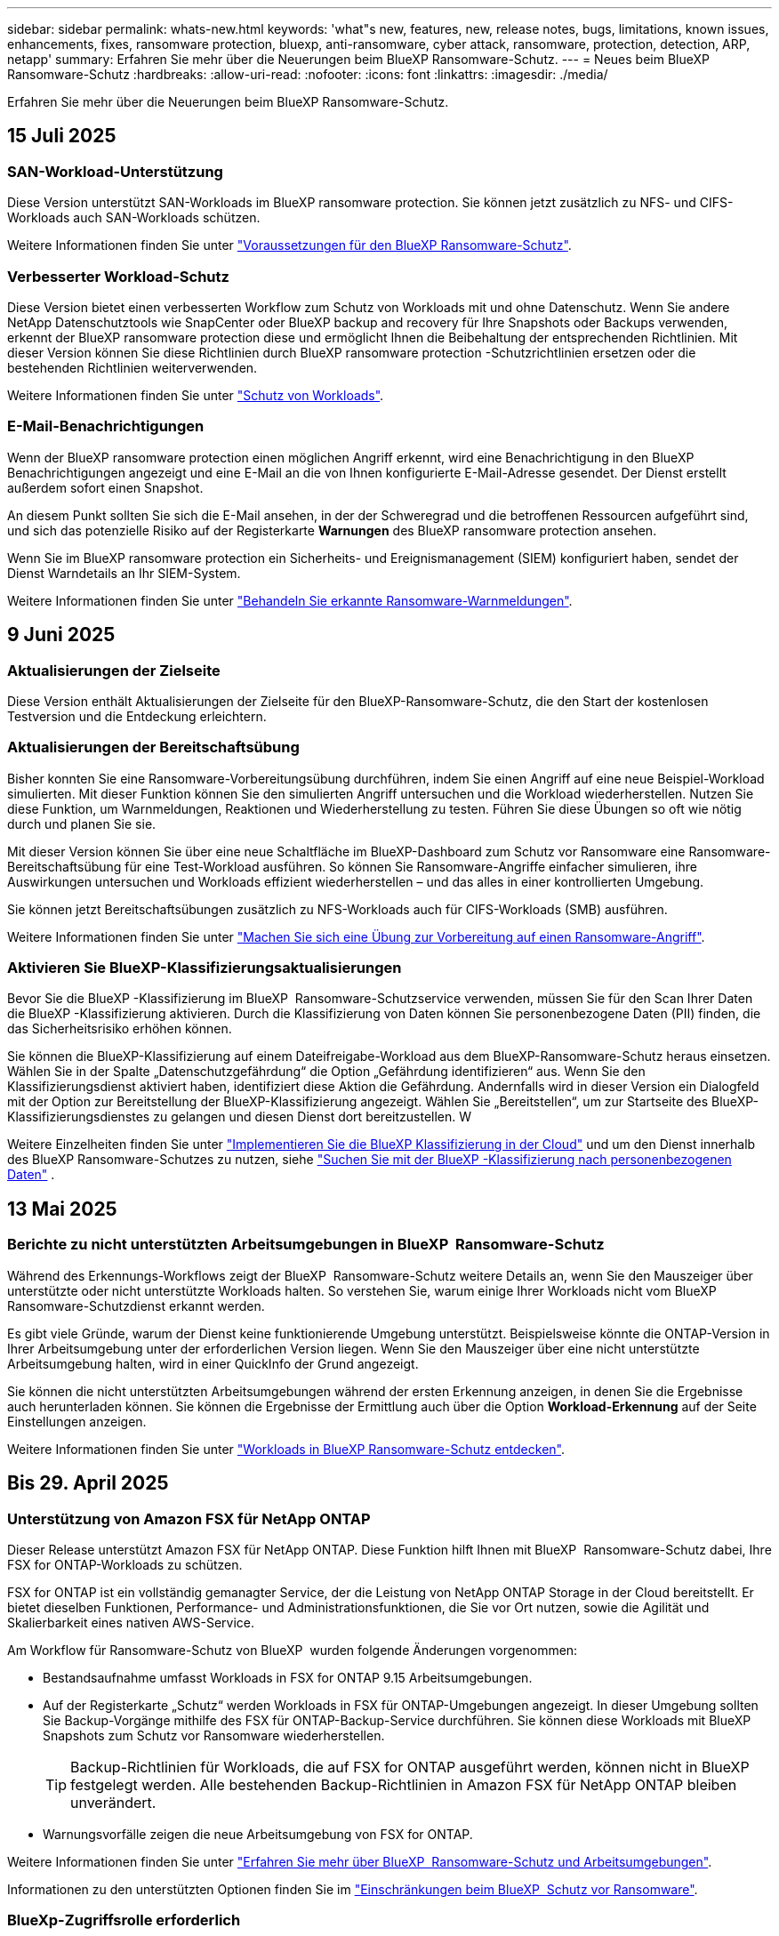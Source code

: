 ---
sidebar: sidebar 
permalink: whats-new.html 
keywords: 'what"s new, features, new, release notes, bugs, limitations, known issues, enhancements, fixes, ransomware protection, bluexp, anti-ransomware, cyber attack, ransomware, protection, detection, ARP, netapp' 
summary: Erfahren Sie mehr über die Neuerungen beim BlueXP Ransomware-Schutz. 
---
= Neues beim BlueXP  Ransomware-Schutz
:hardbreaks:
:allow-uri-read: 
:nofooter: 
:icons: font
:linkattrs: 
:imagesdir: ./media/


[role="lead"]
Erfahren Sie mehr über die Neuerungen beim BlueXP Ransomware-Schutz.



== 15 Juli 2025



=== SAN-Workload-Unterstützung

Diese Version unterstützt SAN-Workloads im BlueXP ransomware protection. Sie können jetzt zusätzlich zu NFS- und CIFS-Workloads auch SAN-Workloads schützen.

Weitere Informationen finden Sie unter link:https://docs.netapp.com/us-en/bluexp-ransomware-protection/rp-start-prerequisites.html["Voraussetzungen für den BlueXP Ransomware-Schutz"].



=== Verbesserter Workload-Schutz

Diese Version bietet einen verbesserten Workflow zum Schutz von Workloads mit und ohne Datenschutz. Wenn Sie andere NetApp Datenschutztools wie SnapCenter oder BlueXP backup and recovery für Ihre Snapshots oder Backups verwenden, erkennt der BlueXP ransomware protection diese und ermöglicht Ihnen die Beibehaltung der entsprechenden Richtlinien. Mit dieser Version können Sie diese Richtlinien durch BlueXP ransomware protection -Schutzrichtlinien ersetzen oder die bestehenden Richtlinien weiterverwenden.

Weitere Informationen finden Sie unter https://docs.netapp.com/us-en/bluexp-ransomware-protection/rp-use-protect.html["Schutz von Workloads"].



=== E-Mail-Benachrichtigungen

Wenn der BlueXP ransomware protection einen möglichen Angriff erkennt, wird eine Benachrichtigung in den BlueXP Benachrichtigungen angezeigt und eine E-Mail an die von Ihnen konfigurierte E-Mail-Adresse gesendet. Der Dienst erstellt außerdem sofort einen Snapshot.

An diesem Punkt sollten Sie sich die E-Mail ansehen, in der der Schweregrad und die betroffenen Ressourcen aufgeführt sind, und sich das potenzielle Risiko auf der Registerkarte *Warnungen* des BlueXP ransomware protection ansehen.

Wenn Sie im BlueXP ransomware protection ein Sicherheits- und Ereignismanagement (SIEM) konfiguriert haben, sendet der Dienst Warndetails an Ihr SIEM-System.

Weitere Informationen finden Sie unter https://docs.netapp.com/us-en/bluexp-ransomware-protection/rp-use-alert.html["Behandeln Sie erkannte Ransomware-Warnmeldungen"].



== 9 Juni 2025



=== Aktualisierungen der Zielseite

Diese Version enthält Aktualisierungen der Zielseite für den BlueXP-Ransomware-Schutz, die den Start der kostenlosen Testversion und die Entdeckung erleichtern.



=== Aktualisierungen der Bereitschaftsübung

Bisher konnten Sie eine Ransomware-Vorbereitungsübung durchführen, indem Sie einen Angriff auf eine neue Beispiel-Workload simulierten. Mit dieser Funktion können Sie den simulierten Angriff untersuchen und die Workload wiederherstellen. Nutzen Sie diese Funktion, um Warnmeldungen, Reaktionen und Wiederherstellung zu testen. Führen Sie diese Übungen so oft wie nötig durch und planen Sie sie.

Mit dieser Version können Sie über eine neue Schaltfläche im BlueXP-Dashboard zum Schutz vor Ransomware eine Ransomware-Bereitschaftsübung für eine Test-Workload ausführen. So können Sie Ransomware-Angriffe einfacher simulieren, ihre Auswirkungen untersuchen und Workloads effizient wiederherstellen – und das alles in einer kontrollierten Umgebung.

Sie können jetzt Bereitschaftsübungen zusätzlich zu NFS-Workloads auch für CIFS-Workloads (SMB) ausführen.

Weitere Informationen finden Sie unter https://docs.netapp.com/us-en/bluexp-ransomware-protection/rp-start-simulate.html["Machen Sie sich eine Übung zur Vorbereitung auf einen Ransomware-Angriff"].



=== Aktivieren Sie BlueXP-Klassifizierungsaktualisierungen

Bevor Sie die BlueXP -Klassifizierung im BlueXP  Ransomware-Schutzservice verwenden, müssen Sie für den Scan Ihrer Daten die BlueXP -Klassifizierung aktivieren. Durch die Klassifizierung von Daten können Sie personenbezogene Daten (PII) finden, die das Sicherheitsrisiko erhöhen können.

Sie können die BlueXP-Klassifizierung auf einem Dateifreigabe-Workload aus dem BlueXP-Ransomware-Schutz heraus einsetzen. Wählen Sie in der Spalte „Datenschutzgefährdung“ die Option „Gefährdung identifizieren“ aus. Wenn Sie den Klassifizierungsdienst aktiviert haben, identifiziert diese Aktion die Gefährdung. Andernfalls wird in dieser Version ein Dialogfeld mit der Option zur Bereitstellung der BlueXP-Klassifizierung angezeigt. Wählen Sie „Bereitstellen“, um zur Startseite des BlueXP-Klassifizierungsdienstes zu gelangen und diesen Dienst dort bereitzustellen. W

Weitere Einzelheiten finden Sie unter  https://docs.netapp.com/us-en/bluexp-classification/task-deploy-cloud-compliance.html["Implementieren Sie die BlueXP Klassifizierung in der Cloud"^] und um den Dienst innerhalb des BlueXP Ransomware-Schutzes zu nutzen, siehe  https://docs.netapp.com/us-en/bluexp-ransomware-protection/rp-use-protect-classify.html["Suchen Sie mit der BlueXP -Klassifizierung nach personenbezogenen Daten"] .



== 13 Mai 2025



=== Berichte zu nicht unterstützten Arbeitsumgebungen in BlueXP  Ransomware-Schutz

Während des Erkennungs-Workflows zeigt der BlueXP  Ransomware-Schutz weitere Details an, wenn Sie den Mauszeiger über unterstützte oder nicht unterstützte Workloads halten. So verstehen Sie, warum einige Ihrer Workloads nicht vom BlueXP  Ransomware-Schutzdienst erkannt werden.

Es gibt viele Gründe, warum der Dienst keine funktionierende Umgebung unterstützt. Beispielsweise könnte die ONTAP-Version in Ihrer Arbeitsumgebung unter der erforderlichen Version liegen. Wenn Sie den Mauszeiger über eine nicht unterstützte Arbeitsumgebung halten, wird in einer QuickInfo der Grund angezeigt.

Sie können die nicht unterstützten Arbeitsumgebungen während der ersten Erkennung anzeigen, in denen Sie die Ergebnisse auch herunterladen können. Sie können die Ergebnisse der Ermittlung auch über die Option *Workload-Erkennung* auf der Seite Einstellungen anzeigen.

Weitere Informationen finden Sie unter https://docs.netapp.com/us-en/bluexp-ransomware-protection/rp-start-discover.html["Workloads in BlueXP Ransomware-Schutz entdecken"].



== Bis 29. April 2025



=== Unterstützung von Amazon FSX für NetApp ONTAP

Dieser Release unterstützt Amazon FSX für NetApp ONTAP. Diese Funktion hilft Ihnen mit BlueXP  Ransomware-Schutz dabei, Ihre FSX for ONTAP-Workloads zu schützen.

FSX for ONTAP ist ein vollständig gemanagter Service, der die Leistung von NetApp ONTAP Storage in der Cloud bereitstellt. Er bietet dieselben Funktionen, Performance- und Administrationsfunktionen, die Sie vor Ort nutzen, sowie die Agilität und Skalierbarkeit eines nativen AWS-Service.

Am Workflow für Ransomware-Schutz von BlueXP  wurden folgende Änderungen vorgenommen:

* Bestandsaufnahme umfasst Workloads in FSX for ONTAP 9.15 Arbeitsumgebungen.
* Auf der Registerkarte „Schutz“ werden Workloads in FSX für ONTAP-Umgebungen angezeigt. In dieser Umgebung sollten Sie Backup-Vorgänge mithilfe des FSX für ONTAP-Backup-Service durchführen. Sie können diese Workloads mit BlueXP  Snapshots zum Schutz vor Ransomware wiederherstellen.
+

TIP: Backup-Richtlinien für Workloads, die auf FSX for ONTAP ausgeführt werden, können nicht in BlueXP  festgelegt werden. Alle bestehenden Backup-Richtlinien in Amazon FSX für NetApp ONTAP bleiben unverändert.

* Warnungsvorfälle zeigen die neue Arbeitsumgebung von FSX for ONTAP.


Weitere Informationen finden Sie unter https://docs.netapp.com/us-en/bluexp-ransomware-protection/concept-ransomware-protection.html["Erfahren Sie mehr über BlueXP  Ransomware-Schutz und Arbeitsumgebungen"].

Informationen zu den unterstützten Optionen finden Sie im https://docs.netapp.com/us-en/bluexp-ransomware-protection/rp-reference-limitations.html["Einschränkungen beim BlueXP  Schutz vor Ransomware"].



=== BlueXp-Zugriffsrolle erforderlich

Sie benötigen jetzt eine der folgenden Zugriffsrollen, um den BlueXP-Ransomware-Schutz anzuzeigen, zu erkennen oder zu verwalten: Organisationsadministrator, Ordner- oder Projektadministrator, Ransomware-Schutzadministrator oder Ransomware-Schutz-Betrachter.

https://docs.netapp.com/us-en/bluexp-setup-admin/reference-iam-predefined-roles.html["Erfahren Sie mehr über BlueXP-Zugriffsrollen für alle Dienste"^].



== Bis 14. April 2025



=== Bereitschaftsberichte

Mit dieser Version können Sie sich detaillierte Berichte zur Bereitschaft von Ransomware-Angriffen ansehen. Mit einer Bereitschaftsübung können Sie einen Ransomware-Angriff auf einen neu erstellten Beispiel-Workload simulieren. Untersuchen Sie dann den simulierten Angriff und stellen Sie den Proben-Workload wieder her. Diese Funktion hilft Ihnen dabei, sich im Falle eines echten Ransomware-Angriffs auf Sie vorzubereiten, indem Sie Warnmeldungs-, Reaktions- und Recovery-Prozesse testen.

Weitere Informationen finden Sie unter https://docs.netapp.com/us-en/bluexp-ransomware-protection/rp-start-simulate.html["Machen Sie sich eine Übung zur Vorbereitung auf einen Ransomware-Angriff"].



=== Neue Rollen und Berechtigungen für die rollenbasierte Zugriffssteuerung

Bisher können Sie Benutzern Rollen und Berechtigungen basierend auf ihren Verantwortlichkeiten zuweisen, sodass Sie den Benutzerzugriff auf BlueXP  Ransomware-Schutz besser managen können. Mit dieser Version gibt es zwei neue Rollen speziell für den BlueXP  Ransomware-Schutz mit aktualisierten Berechtigungen. Die neuen Rollen sind:

* Administrator für Ransomware-Schutz
* Viewer für Ransomware-Schutz


Weitere Informationen zu Berechtigungen finden Sie unter https://docs.netapp.com/us-en/bluexp-ransomware-protection/rp-reference-roles.html["BlueXP  Ransomware-Schutz, rollenbasierter Zugriff auf Funktionen"].



=== Zahlungsverbesserungen

Diese Version enthält mehrere Verbesserungen am Zahlungsprozess.

Weitere Informationen finden Sie unter https://docs.netapp.com/us-en/bluexp-ransomware-protection/rp-start-licenses.html["Einrichten von Lizenz- und Zahlungsoptionen"].



== 10 März 2025



=== Simulieren Sie einen Angriff und reagieren Sie darauf

Mit dieser Version können Sie einen Ransomware-Angriff simulieren, um Ihre Reaktion auf eine Ransomware-Warnung zu testen. Diese Funktion hilft Ihnen dabei, sich im Falle eines echten Ransomware-Angriffs auf Sie vorzubereiten, indem Sie Warnmeldungs-, Reaktions- und Recovery-Prozesse testen.

Weitere Informationen finden Sie unter https://docs.netapp.com/us-en/bluexp-ransomware-protection/rp-start-simulate.html["Machen Sie sich eine Übung zur Vorbereitung auf einen Ransomware-Angriff"].



=== Verbesserungen am Ermittlungsprozess

Diese Version enthält Verbesserungen an den Prozessen zur selektiven Bestandsaufnahme und erneuten Bestandsaufnahme:

* Mit diesem Release können Sie neu erstellte Workloads erkennen, die den zuvor ausgewählten Arbeitsumgebungen hinzugefügt wurden.
* Sie können in dieser Version auch _New_ Arbeitsumgebungen auswählen. Diese Funktion unterstützt Sie beim Schutz neuer Workloads, die zu Ihrer Umgebung hinzugefügt werden.
* Sie können diese Erkennungsprozesse während des Erkennungsvorgangs zunächst oder über die Option Einstellungen durchführen.


Weitere Informationen finden Sie unter https://docs.netapp.com/us-en/bluexp-ransomware-protection/rp-start-discover.html["Ermittlung neu erstellter Workloads für zuvor ausgewählte Arbeitsumgebungen"] und https://docs.netapp.com/us-en/bluexp-ransomware-protection/rp-use-settings.html["Konfigurieren Sie Funktionen mit der Option Einstellungen"].



=== Warnmeldungen werden ausgegeben, wenn eine hohe Verschlüsselung erkannt wird

Mit dieser Version können Sie Warnmeldungen anzeigen, wenn eine hohe Verschlüsselung bei Ihren Workloads erkannt wird, selbst ohne Änderungen an der Dateierweiterung. Diese Funktion, die ARP-KI (ONTAP Autonomous Ransomware Protection) nutzt, hilft Ihnen bei der Ermittlung von Workloads, die dem Risiko von Ransomware-Angriffen ausgesetzt sind. Verwenden Sie diese Funktion, und laden Sie die gesamte Liste der betroffenen Dateien mit oder ohne Erweiterungsänderungen herunter.

Weitere Informationen finden Sie unter https://docs.netapp.com/us-en/bluexp-ransomware-protection/rp-use-alert.html["Reagieren Sie auf einen erkannten Ransomware-Alarm"].



== Bis 16. Dezember 2024



=== Erkennen von ungewöhnlichem Benutzerverhalten mit Data Infrastructure Insights Storage Workload Security

Mit dieser Version können Sie Storage Workload Security von Data Infrastructure Insights verwenden, um ungewöhnliches Benutzerverhalten in Ihren Storage-Workloads zu erkennen. Diese Funktion hilft Ihnen dabei, potenzielle Sicherheitsbedrohungen zu erkennen und potenziell böswillige Benutzer zu blockieren, um Ihre Daten zu schützen.

Weitere Informationen finden Sie unter https://docs.netapp.com/us-en/bluexp-ransomware-protection/rp-use-alert.html["Reagieren Sie auf einen erkannten Ransomware-Alarm"].

Bevor Sie Data Infrastructure Insights Storage Workload Security zur Erkennung von ungewöhnlichem Benutzerverhalten verwenden, müssen Sie die Option über die Option BlueXP  Ransomware Protection *Settings* konfigurieren.

Siehe https://docs.netapp.com/us-en/bluexp-ransomware-protection/rp-use-settings.html["Konfigurieren Sie BlueXP Ransomware-Schutzeinstellungen"].



=== Wählen Sie die zu erdeckende und zu schützende Workloads aus

Mit dieser Version können Sie nun Folgendes tun:

* Wählen Sie in jedem Connector die Arbeitsumgebungen aus, in denen Sie Workloads erkennen möchten. Diese Funktion könnte für Sie von Vorteil sein, wenn Sie bestimmte Workloads in Ihrer Umgebung schützen möchten und keine anderen.
* Während der Workload-Erkennung können Sie die automatische Erkennung von Workloads pro Connector aktivieren. Mit dieser Funktion können Sie die Workloads auswählen, die Sie schützen möchten.
* Ermittlung neu erstellter Workloads für zuvor ausgewählte Arbeitsumgebungen.


Siehe https://docs.netapp.com/us-en/bluexp-ransomware-protection/rp-start-discover.html["Workloads erkennen"].



== Bis 7. November 2024



=== Datenklassifizierung ermöglichen und nach personenbezogenen Informationen suchen

Mit dieser Version können Sie BlueXP  Classification aktivieren, eine Kernkomponente der BlueXP  Produktfamilie, um Daten in Ihren File Share-Workloads zu scannen und zu klassifizieren. Durch die Klassifizierung von Daten können Sie ermitteln, ob Ihre Daten personenbezogene oder private Informationen umfassen, was zu höheren Sicherheitsrisiken führen kann. Dieser Prozess wirkt sich auch auf die Workload-Bedeutung aus und hilft Ihnen, dafür zu sorgen, dass Sie Ihre Workloads mit dem richtigen Schutzniveau schützen.

Das Scannen nach PII-Daten in BlueXP -Ransomware-Schutz ist für Kunden, die die BlueXP -Klassifizierung implementiert haben, in der Regel verfügbar. Die BlueXP -Klassifizierung ist als Teil der BlueXP  Plattform ohne Zusatzkosten verfügbar und kann vor Ort oder in der Cloud des Kunden bereitgestellt werden.

Siehe https://docs.netapp.com/us-en/bluexp-ransomware-protection/rp-use-settings.html["Konfigurieren Sie BlueXP Ransomware-Schutzeinstellungen"].

Um den Scanvorgang zu starten, klicken Sie auf der Seite Schutz in der Spalte Datenschutz auf *Belichtung identifizieren*.

https://docs.netapp.com/us-en/bluexp-ransomware-protection/rp-use-protect-classify.html["Scannen Sie nach personenbezogenen, sensiblen Daten mit BlueXP -Klassifizierung"].



=== Integration von SIEM in Microsoft Sentinel

Mit Microsoft Sentinel können Sie jetzt Daten an Ihr Sicherheits- und Ereignismanagementsystem (SIEM) senden, um Bedrohungen zu analysieren und zu erkennen. Bisher können Sie den AWS Security Hub oder Splunk Cloud als SIEM auswählen.

https://docs.netapp.com/us-en/bluexp-ransomware-protection/rp-use-settings.html["Erfahren Sie mehr über die Konfiguration der BlueXP  Ransomware-Schutzeinstellungen"].



=== Kostenlose Testversion jetzt 30 Tage

Mit dieser Version haben neue Implementierungen von BlueXP  Ransomware-Schutz jetzt 30 Tage für eine kostenlose Testversion. Zuvor hatte BlueXP  Ransomware-Schutz 90 Tage als kostenlose Testversion zur Verfügung gestellt. Wenn Sie bereits in der 90-Tage-Testversion sind, wird dieses Angebot für die 90 Tage fortgesetzt.



=== Stellen Sie für Podman Applikations-Workloads auf Dateiebene wieder her

Bevor Sie einen Applikations-Workload auf Dateiebene wiederherstellen, können Sie nun eine Liste der Dateien anzeigen, die möglicherweise von einem Angriff betroffen waren, und diejenigen identifizieren, die wiederhergestellt werden sollen. Wenn die BlueXP -Konnektoren in einer Organisation (zuvor ein Konto) Podman verwendet haben, wurde diese Funktion zuvor deaktiviert. Es ist jetzt für Podman aktiviert. Sie können über den Ransomware-Schutz von BlueXP die wiederherzustellenden Dateien auswählen, eine CSV-Datei hochladen, in der alle von einer Warnmeldung betroffenen Dateien aufgeführt sind, oder manuell ermitteln, welche Dateien wiederhergestellt werden sollen.

https://docs.netapp.com/us-en/bluexp-ransomware-protection/rp-use-recover.html["Erfahren Sie mehr über die Wiederherstellung nach einem Ransomware-Angriff"].



== 30 September 2024



=== Individuelle Gruppierung von File Share-Workloads

Mit dieser Version können Sie nun Dateifreigaben in Gruppen gruppieren, um den Schutz Ihres Datenbestands zu erleichtern. Der Service kann alle Volumes einer Gruppe gleichzeitig schützen. Bisher mussten Sie jedes Volume separat schützen.

https://docs.netapp.com/us-en/bluexp-ransomware-protection/rp-use-protect.html["Erfahren Sie mehr über das Gruppieren von File Share-Workloads in Strategien zum Schutz vor Ransomware"].



== 2 September 2024



=== Sicherheitsrisikobewertung von Digital Advisor

Der Schutz vor Ransomware von BlueXP  sammelt jetzt Informationen über hohe und kritische Sicherheitsrisiken in Verbindung mit einem Cluster aus dem digitalen Berater von NetApp. Wenn ein Risiko gefunden wird, bietet der BlueXP  Ransomware-Schutz eine Empfehlung im Dashboard-Bereich *Empfohlene Aktionen*: "Behebt eine bekannte Sicherheitslücke auf dem Cluster-<name>." Klicken Sie in der Empfehlung im Dashboard auf *Überprüfen und beheben*, um Digital Advisor und einen CVE-Artikel (Common Vulnerability & Exposure) zu überprüfen, um das Sicherheitsrisiko zu beheben. Wenn mehrere Sicherheitsrisiken bestehen, lesen Sie die Informationen in Digital Advisor.

Siehe https://docs.netapp.com/us-en/active-iq/index.html["Digital Advisor Dokumentation"^].



=== Backup auf der Google Cloud Platform

Mit diesem Release können Sie ein Backup-Ziel auf einen Bucket von Google Cloud Platform festlegen. Bisher konnten Sie Sicherungsziele nur zu NetApp StorageGRID, Amazon Web Services und Microsoft Azure hinzufügen.

https://docs.netapp.com/us-en/bluexp-ransomware-protection/rp-use-settings.html["Erfahren Sie mehr über die Konfiguration der BlueXP  Ransomware-Schutzeinstellungen"].



=== Unterstützung für die Google Cloud Platform

Der Service unterstützt jetzt Cloud Volumes ONTAP für die Google Cloud Platform für Storage-Sicherung. Bisher wurde für den Service nur Cloud Volumes ONTAP für Amazon Web Services und Microsoft Azure zusammen mit einem lokalen NAS unterstützt.

https://docs.netapp.com/us-en/bluexp-ransomware-protection/concept-ransomware-protection.html["Informieren Sie sich über BlueXP  Ransomware-Schutz und unterstützte Datenquellen, Backup-Ziele und Arbeitsumgebungen"].



=== Rollenbasierte Zugriffssteuerung

Mithilfe rollenbasierter Zugriffssteuerung (Role Based Access Control, RBAC) können Sie den Zugriff auf bestimmte Aktivitäten jetzt einschränken. BlueXP  Ransomware-Schutz verwendet zwei Rollen aus BlueXP : BlueXP -Konto-Administrator und nicht-Konto-Administrator (Viewer).

Weitere Informationen zu den Aktionen, die jede Rolle ausführen kann, finden Sie unter https://docs.netapp.com/us-en/bluexp-ransomware-protection/rp-reference-roles.html["Rollenbasierte Zugriffssteuerung: Privileges"].



== 5 August 2024



=== Bedrohungserkennung mit Splunk Cloud

Sie können automatisch Daten an Ihr Sicherheits- und Event-Management-System (SIEM) senden, um Bedrohungen zu analysieren und zu erkennen. Bei früheren Versionen konnten Sie nur den AWS Security Hub als SIEM auswählen. In dieser Version können Sie den AWS Security Hub oder Splunk Cloud als SIEM auswählen.

https://docs.netapp.com/us-en/bluexp-ransomware-protection/rp-use-settings.html["Erfahren Sie mehr über die Konfiguration der BlueXP  Ransomware-Schutzeinstellungen"].



== 1 Juli 2024



=== Bring-Your-Own-License (BYOL)

Mit dieser Version können Sie eine BYOL-Lizenz verwenden. Dabei handelt es sich um eine-Lizenzdatei (NetApp License File, NLF), die Sie von Ihrem NetApp Vertriebsmitarbeiter erhalten.

https://docs.netapp.com/us-en/bluexp-ransomware-protection/rp-start-licenses.html["Erfahren Sie mehr über die Einrichtung der Lizenzierung"].



=== Applikations-Workload auf Dateiebene wiederherstellen

Bevor Sie einen Applikations-Workload auf Dateiebene wiederherstellen, können Sie nun eine Liste der Dateien anzeigen, die möglicherweise von einem Angriff betroffen waren, und diejenigen identifizieren, die wiederhergestellt werden sollen. Sie können über den Ransomware-Schutz von BlueXP die wiederherzustellenden Dateien auswählen, eine CSV-Datei hochladen, in der alle von einer Warnmeldung betroffenen Dateien aufgeführt sind, oder manuell ermitteln, welche Dateien wiederhergestellt werden sollen.


NOTE: Wenn in dieser Version alle BlueXP Connectors in einem Konto nicht Podman verwenden, ist die Funktion zur Wiederherstellung einzelner Dateien aktiviert. Andernfalls ist es für dieses Konto deaktiviert.

https://docs.netapp.com/us-en/bluexp-ransomware-protection/rp-use-recover.html["Erfahren Sie mehr über die Wiederherstellung nach einem Ransomware-Angriff"].



=== Laden Sie eine Liste der betroffenen Dateien herunter

Bevor Sie einen Anwendungs-Workload auf Dateiebene wiederherstellen, können Sie nun auf die Seite Warnungen zugreifen, um eine Liste der betroffenen Dateien in einer CSV-Datei herunterzuladen und anschließend die Seite Wiederherstellung verwenden, um die CSV-Datei hochzuladen.

https://docs.netapp.com/us-en/bluexp-ransomware-protection/rp-use-recover.html["Erfahren Sie mehr über das Herunterladen betroffener Dateien, bevor Sie eine Anwendung wiederherstellen"].



=== Schutzplan löschen

Mit dieser Version können Sie jetzt eine Strategie für den Schutz vor Ransomware löschen.

https://docs.netapp.com/us-en/bluexp-ransomware-protection/rp-use-protect.html["Erfahren Sie mehr über den Schutz von Workloads und das Management von Strategien zum Schutz vor Ransomware"].



== 10 Juni 2024



=== Sperren von Snapshot-Kopien auf dem primären Storage

Aktivieren Sie diese Funktion, um die Snapshot-Kopien im primären Storage zu sperren, damit sie für eine bestimmte Zeit nicht geändert oder gelöscht werden können, selbst wenn ein Ransomware-Angriff seinen Weg zum Backup-Storage-Ziel findet.

https://docs.netapp.com/us-en/bluexp-ransomware-protection/rp-use-protect.html["Erfahren Sie mehr über den Schutz von Workloads und die Aktivierung von Backup-Sperrung in einer Strategie für den Schutz vor Ransomware"].



=== Unterstützung von Cloud Volumes ONTAP für Microsoft Azure

Dieser Release unterstützt neben Cloud Volumes ONTAP für AWS auch Cloud Volumes ONTAP für Microsoft Azure als Arbeitsumgebung und lokalen ONTAP-NAS.

https://docs.netapp.com/us-en/bluexp-cloud-volumes-ontap/task-getting-started-azure.html["Schnellstart für Cloud Volumes ONTAP in Azure"^]

https://docs.netapp.com/us-en/bluexp-ransomware-protection/concept-ransomware-protection.html["Mehr zu BlueXP Ransomware-Schutz"].



=== Microsoft Azure wurde als Backup-Ziel hinzugefügt

Sie können nun Microsoft Azure zusammen mit AWS und NetApp StorageGRID als Backup-Ziel hinzufügen.

https://docs.netapp.com/us-en/bluexp-ransomware-protection/rp-use-settings.html["Erfahren Sie mehr über das Konfigurieren von Schutzeinstellungen"].



== 14 Mai 2024



=== Lizenzierungs-Updates

Melden Sie sich für eine kostenlose 90-Tage-Testversion an. Bald können Sie ein Pay-as-you-go-Abonnement mit Amazon Web Services Marketplace erwerben oder Ihre eigene NetApp Lizenz mitbringen.

https://docs.netapp.com/us-en/bluexp-ransomware-protection/rp-start-licenses.html["Erfahren Sie mehr über die Einrichtung der Lizenzierung"].



=== CIFS-Protokoll

Der Service unterstützt jetzt On-Premises ONTAP und Cloud Volumes ONTAP in AWS Arbeitsumgebungen, die sowohl NFS- als auch CIFS-Protokolle verwenden. In der vorherigen Version wurde nur das NFS-Protokoll unterstützt.



=== Workload-Details

Diese Version enthält jetzt weitere Details in den Workload-Informationen auf den Seiten Schutz und andere für eine verbesserte Bewertung des Workload-Schutzes. Anhand der Workload-Details können Sie die derzeit zugewiesene Richtlinie überprüfen und die konfigurierten Backup-Ziele überprüfen.

https://docs.netapp.com/us-en/bluexp-ransomware-protection/rp-use-protect.html["Weitere Informationen zum Anzeigen von Workload-Details finden Sie auf den Schutzseiten"].



=== Applikationskonsistenter und VM-konsistenter Schutz und Recovery

Mit der NetApp SnapCenter Software und dem SnapCenter Plug-in für VMware vSphere können Sie jetzt applikationskonsistenten Schutz mit applikationskonsistenter Datensicherung und VM-konsistentem Schutz ausführen. So können Sie im Falle eines erforderlichen Recovery einen ruhenden und konsistenten Zustand erreichen und so potenzielle Datenverluste zu einem späteren Zeitpunkt vermeiden. Wenn ein Recovery erforderlich ist, können Sie die Applikation oder die VM wieder in einen der zuvor verfügbaren Status zurücksetzen.

https://docs.netapp.com/us-en/bluexp-ransomware-protection/rp-use-protect.html["Weitere Informationen zum Schutz von Workloads"].



=== Schutzstrategien für Ransomware

Wenn Snapshot- oder Backup-Richtlinien für den Workload nicht vorhanden sind, können Sie eine Strategie für den Ransomware-Schutz entwickeln, die die folgenden Richtlinien enthalten kann, die Sie in diesem Service erstellen:

* Snapshot-Richtlinie
* Backup-Richtlinie
* Erkennungsrichtlinie


https://docs.netapp.com/us-en/bluexp-ransomware-protection/rp-use-protect.html["Weitere Informationen zum Schutz von Workloads"].



=== Bedrohungserkennung

Die Erkennung von Bedrohungen aktivieren ist jetzt über ein SIEM-System (Security and Event Management) eines Drittanbieters verfügbar. Das Dashboard zeigt jetzt eine neue Empfehlung zum Aktivieren der Bedrohungserkennung, die auf der Seite Einstellungen konfiguriert werden kann.

https://docs.netapp.com/us-en/bluexp-ransomware-protection/rp-use-settings.html["Weitere Informationen zum Konfigurieren von Einstellungsoptionen"].



=== Falsch positive Warnungen schließen

Auf der Registerkarte „Meldungen“ können Sie False-positive-Meldungen schließen oder Ihre Daten sofort wiederherstellen.

https://docs.netapp.com/us-en/bluexp-ransomware-protection/rp-use-alert.html["Erfahren Sie mehr über die Reaktion auf einen Ransomware-Alarm"].



=== Erkennungsstatus

Auf der Seite Schutz werden neue Erkennungsstatus angezeigt, die den Status der Ransomware-Erkennung für den Workload anzeigen.

https://docs.netapp.com/us-en/bluexp-ransomware-protection/rp-use-protect.html["Erfahren Sie mehr über den Schutz von Workloads und das Anzeigen von Schutzstatus"].



=== Laden Sie CSV-Dateien herunter

Sie können CSV-Dateien* von den Seiten Schutz, Warnungen und Wiederherstellung herunterladen.

https://docs.netapp.com/us-en/bluexp-ransomware-protection/rp-use-reports.html["Erfahren Sie mehr über das Herunterladen von CSV-Dateien vom Dashboard und anderen Seiten"].



=== Link zur Dokumentation

Der Link zur Dokumentation anzeigen ist jetzt in der Benutzeroberfläche enthalten. Sie können diese Dokumentation über die Option Dashboard vertikal *actions* aufrufen image:button-actions-vertical.png["Option „vertikale Aktionen“"] . Wählen Sie *Was ist neu*, um Details in den Release Notes oder *Documentation* anzuzeigen, um die BlueXP Ransomware-Schutz-Dokumentation Homepage anzuzeigen.



=== BlueXP Backup und Recovery

Der BlueXP Backup- und Recovery-Service muss in der Arbeitsumgebung nicht mehr bereits aktiviert sein. Siehe link:rp-start-prerequisites.html["Voraussetzungen"]. Der BlueXP Ransomware-Schutzservice unterstützt Sie bei der Konfiguration eines Backup-Ziels über die Einstellungsoption. Siehe link:rp-use-settings.html["Einstellungen konfigurieren"].



=== Einstellungsoption

Sie können jetzt in den Einstellungen für den Ransomware-Schutz von BlueXP  Backup-Ziele einrichten.

https://docs.netapp.com/us-en/bluexp-ransomware-protection/rp-use-settings.html["Weitere Informationen zum Konfigurieren von Einstellungsoptionen"].



== 5 März 2024



=== Management von Datensicherungsrichtlinien

Sie können jetzt nicht nur vordefinierte Richtlinien verwenden, sondern auch Richtlinien erstellen. https://docs.netapp.com/us-en/bluexp-ransomware-protection/rp-use-protect.html["Erfahren Sie mehr über das Verwalten von Richtlinien"].



=== Unveränderlichkeit bei sekundärem Storage (DataLock)

Mit der NetApp DataLock Technologie im Objektspeicher können Sie das Backup nun als unveränderlich im sekundären Storage gestalten. https://docs.netapp.com/us-en/bluexp-ransomware-protection/rp-use-protect.html["Erfahren Sie mehr über das Erstellen von Sicherungsrichtlinien"].



=== Automatisches Backup auf NetApp StorageGRID

Neben AWS können Sie jetzt auch StorageGRID als Backup-Ziel wählen. https://docs.netapp.com/us-en/bluexp-ransomware-protection/rp-use-settings.html["Erfahren Sie mehr über das Konfigurieren von Backup-Zielen"].



=== Zusätzliche Funktionen zur Untersuchung potenzieller Angriffe

Sie können jetzt weitere forensische Details anzeigen, um den erkannten potenziellen Angriff zu untersuchen. https://docs.netapp.com/us-en/bluexp-ransomware-protection/rp-use-alert.html["Erfahren Sie mehr über die Reaktion auf einen erkannten Ransomware-Alarm"].



=== Recovery-Prozess

Der Wiederherstellungsprozess wurde verbessert. Jetzt können Sie Volumes pro Volume oder alle Volumes für einen Workload wiederherstellen. https://docs.netapp.com/us-en/bluexp-ransomware-protection/rp-use-recover.html["Erfahren Sie mehr über die Wiederherstellung nach einem Ransomware-Angriff (nach der Neutralisierung von Vorfällen)"].

https://docs.netapp.com/us-en/bluexp-ransomware-protection/concept-ransomware-protection.html["Mehr zu BlueXP Ransomware-Schutz"].



== 6 Oktober 2023

Der BlueXP Ransomware-Schutzservice ist eine SaaS-Lösung für den Schutz von Daten, die Erkennung potenzieller Angriffe und die Wiederherstellung von Daten nach einem Ransomware-Angriff.

In der Vorschau werden die applikationsbasierten Workloads von Oracle, MySQL, VM-Datastores und File Shares auf lokalem NAS-Storage sowie Cloud Volumes ONTAP auf AWS (unter Verwendung des NFS-Protokolls) in BlueXP  Unternehmen einzeln geschützt und Daten einzeln in Amazon Web Services Cloud-Storage gesichert.

Der BlueXP Ransomware-Schutz-Service bietet eine vollständige Nutzung mehrerer NetApp Technologien, sodass Ihr Datensicherheitsadministrator oder Security Operations Engineer die folgenden Ziele erreichen kann:

* Ransomware-Schutz bei allen Ihren Workloads auf einen Blick
* Einblicke in Empfehlungen zum Schutz vor Ransomware
* Verbessern Sie den Schutz basierend auf BlueXP Empfehlungen für den Ransomware-Schutz.
* Weisen Sie Ransomware-Schutzrichtlinien zu, um Ihre wichtigsten Workloads und hochriskante Daten gegen Ransomware-Angriffe zu schützen.
* Der Zustand Ihrer Workloads gegen Ransomware-Angriffe, die auf Datenanomalien Wert suchen, überwachen.
* Ermitteln Sie schnell die Auswirkungen von Ransomware-Vorfällen auf Ihren Workload.
* Intelligentes Recovery nach Ransomware-Vorfällen durch Wiederherstellung der Daten und Sicherstellung, dass keine erneuten Infektionen der gespeicherten Daten auftreten.


https://docs.netapp.com/us-en/bluexp-ransomware-protection/concept-ransomware-protection.html["Mehr zu BlueXP Ransomware-Schutz"].
